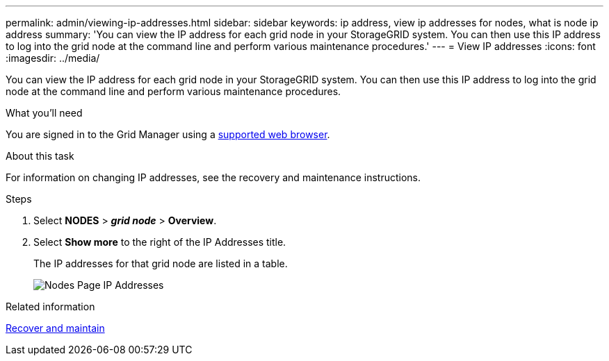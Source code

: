 ---
permalink: admin/viewing-ip-addresses.html
sidebar: sidebar
keywords: ip address, view ip addresses for nodes, what is node ip address
summary: 'You can view the IP address for each grid node in your StorageGRID system. You can then use this IP address to log into the grid node at the command line and perform various maintenance procedures.'
---
= View IP addresses
:icons: font
:imagesdir: ../media/

[.lead]
You can view the IP address for each grid node in your StorageGRID system. You can then use this IP address to log into the grid node at the command line and perform various maintenance procedures.

.What you'll need
You are signed in to the Grid Manager using a xref:../admin/web-browser-requirements.adoc[supported web browser].

.About this task

For information on changing IP addresses, see the recovery and maintenance instructions.

.Steps

. Select *NODES* > *_grid node_* > *Overview*.
. Select *Show more* to the right of the IP Addresses title.
+
The IP addresses for that grid node are listed in a table.
+
image::../media/nodes_page_overview_tab_extended.png[Nodes Page IP Addresses]

.Related information

xref:../maintain/index.adoc[Recover and maintain]
